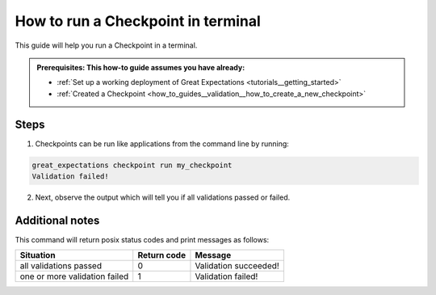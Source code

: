.. _how_to_guides__validation__how_to_run_a_checkpoint_in_terminal:

How to run a Checkpoint in terminal
===================================

This guide will help you run a Checkpoint in a terminal.

.. admonition:: Prerequisites: This how-to guide assumes you have already:

  - :ref:`Set up a working deployment of Great Expectations <tutorials__getting_started>`
  - :ref:`Created a Checkpoint <how_to_guides__validation__how_to_create_a_new_checkpoint>`

Steps
-----

1. Checkpoints can be run like applications from the command line by running:

.. code-block:: bash

    great_expectations checkpoint run my_checkpoint
    Validation failed!

2. Next, observe the output which will tell you if all validations passed or failed.

Additional notes
----------------

This command will return posix status codes and print messages as follows:

+-------------------------------+-----------------+-----------------------+
| **Situation**                 | **Return code** | **Message**           |
+-------------------------------+-----------------+-----------------------+
| all validations passed        | 0               | Validation succeeded! |
+-------------------------------+-----------------+-----------------------+
| one or more validation failed | 1               | Validation failed!    |
+-------------------------------+-----------------+-----------------------+


.. discourse::
    :topic_identifier: 226
